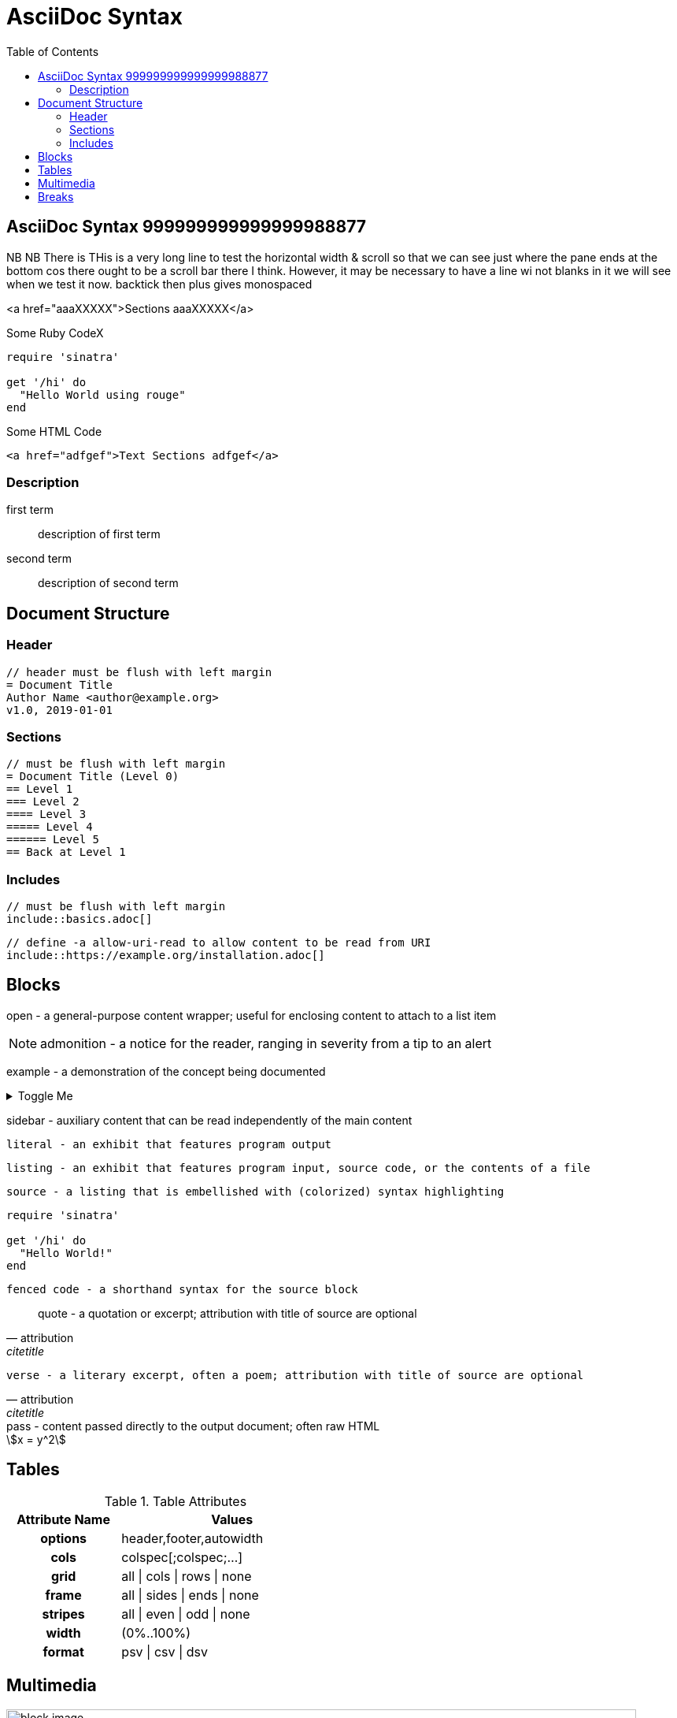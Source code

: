 = AsciiDoc Syntax
:safe: safe
:icons: font
:stem:
:toc:
:doctype: book
//:url-docs: https://asciidoctor.org/docs
//:url-gem: https://rubygems.org/gems/asciidoctor
//:source-highlighter: highlight.js
:source-highlighter: rouge
:styledir: tempZ
:stylesheet: asciidoctor.css

== AsciiDoc Syntax 999999999999999988877
NB  NB There is 
THis is a very long line to test the horizontal width & scroll so that we can see just where the pane ends at the bottom cos there ought to be a scroll bar there I think. However, it may be necessary to have a line wi not blanks in it we will see when we test it now.
backtick then plus gives monospaced

<a href="aaaXXXXX">Sections aaaXXXXX</a>

.Some Ruby CodeX
[source, ruby]

----
require 'sinatra'

get '/hi' do
  "Hello World using rouge"
end
----

.Some HTML Code
[source, html]

----

<a href="adfgef">Text Sections adfgef</a>
----


=== Description

first term:: description of first term
second term::
description of second term

== Document Structure

=== Header

 // header must be flush with left margin
 = Document Title
 Author Name <author@example.org>
 v1.0, 2019-01-01

=== Sections

 // must be flush with left margin
 = Document Title (Level 0)
 == Level 1
 === Level 2
 ==== Level 3
 ===== Level 4
 ====== Level 5
 == Back at Level 1

=== Includes

 // must be flush with left margin
 include::basics.adoc[]

 // define -a allow-uri-read to allow content to be read from URI
 include::https://example.org/installation.adoc[]

== Blocks

--
open - a general-purpose content wrapper; useful for enclosing content to attach to a list item
--

// recognized types include CAUTION, IMPORTANT, NOTE, TIP, and WARNING
// enable admonition icons by setting `:icons: font` in the document header
[NOTE]
====
admonition - a notice for the reader, ranging in severity from a tip to an alert
====

====
example - a demonstration of the concept being documented
====

.Toggle Me
[%collapsible]
====
collapsible - these details are revealed by clicking the title
====

****
sidebar - auxiliary content that can be read independently of the main content
****

....
literal - an exhibit that features program output
....

----
listing - an exhibit that features program input, source code, or the contents of a file
----

[,language]
----
source - a listing that is embellished with (colorized) syntax highlighting
----

[source,ruby]
----
require 'sinatra'

get '/hi' do
  "Hello World!"
end
----

```language
fenced code - a shorthand syntax for the source block
```

[,attribution,citetitle]
____
quote - a quotation or excerpt; attribution with title of source are optional
____

[verse,attribution,citetitle]
____
verse - a literary excerpt, often a poem; attribution with title of source are optional
____

++++
pass - content passed directly to the output document; often raw HTML
++++

// activate stem support by adding `:stem:` to the document header
[stem]
++++
x = y^2
++++

////
comment - content which is not included in the output document
////

== Tables

.Table Attributes
[cols=>1h;2d,width=50%,frame=ends]
|===
| Attribute Name | Values

| options
| header,footer,autowidth

| cols
| colspec[;colspec;...]

| grid
| all \| cols \| rows \| none

| frame
| all \| sides \| ends \| none

| stripes
| all \| even \| odd \| none

| width
| (0%..100%)

| format
| psv {vbar} csv {vbar} dsv
|===

== Multimedia

image::/media/AcerWinData/PhotosEpson/aaaaaaaDCIM/DCIM/XXXTestDigikamFromNikonS9700/TakenOn2024.02.20/tz9020240220172514.JPG[block image,800,450]

Press image:reload.svg[reload,16,opts=interactive] to reload the page.

video::/home/ian/Downloads/colorsync-3dplot.mp4[width=160,start=60,end=140,options=autoplay]

video::aHjpOzsQ9YI[youtube]

video::300817511[vimeo]

== Breaks

// thematic break (aka horizontal rule)
---

// page break
<<<

This the is END of file +
Look at Middleman website here "http://localhost:35729/livereload.js"
